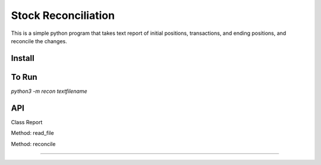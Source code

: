 ================
Stock Reconciliation
================

This is a simple python program that takes text report of initial positions, transactions, and ending positions, and reconcile the changes.

Install
================

.. code-block:: python
  quit()


To Run
================
`python3 -m recon textfilename`


API
================
Class Report

Method: read_file


Method: reconcile


----------------

